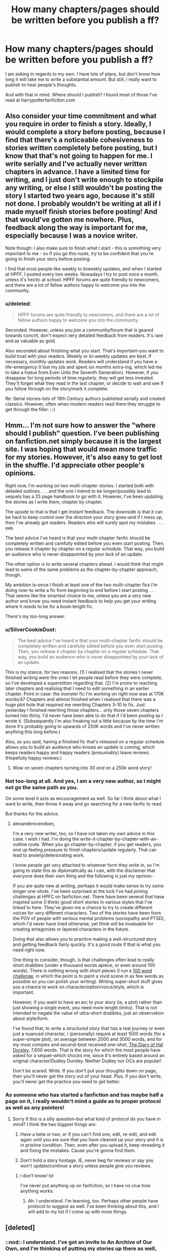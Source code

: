 #+TITLE: How many chapters/pages should be written before you publish a ff?

* How many chapters/pages should be written before you publish a ff?
:PROPERTIES:
:Author: alexandersvendsen
:Score: 11
:DateUnix: 1360530145.0
:DateShort: 2013-Feb-11
:END:
I am asking in regards to my own. I have lots of plans, but don't know how long it will take me to write a substantial amount. But still, i really want to publish to hear people's thoughts.

And with that in mind. Where should I publish? I found most of those I've read at harrypotterfanfiction.com


** Also consider your time commitment and what you require in order to finish a story. Ideally, I would complete a story before posting, because I find that there's a noticeable cohesiveness to stories written completely before posting, but I know that that's not going to happen for me. I write serially and I've actually never written chapters in advance. I have a limited time for writing, and I just don't write enough to stockpile any writing, or else I still wouldn't be posting the story I started two years ago, because it's still not done. I probably wouldn't be writing at all if I made myself finish stories before posting! And that would've gotten me nowhere. Plus, feedback along the way is important for me, especially because I was a novice writer.

Note though: I also make sure to finish what I start - this is something very important to me - so if you go this route, /try/ to be confident that you're going to finish your story before posting.

I find that most people like weekly to biweekly updates, and when I started at HPFF, I posted every two weeks. Nowadays I try to post once a month, unless it's hectic at school. HPFF forums are quite friendly to newcomers, and there are a lot of fellow authors happy to welcome you into the community.
:PROPERTIES:
:Author: someorangegirl
:Score: 8
:DateUnix: 1360548109.0
:DateShort: 2013-Feb-11
:END:

*** u/deleted:
#+begin_quote
  HPFF forums are quite friendly to newcomers, and there are a lot of fellow authors happy to welcome you into the community.
#+end_quote

Seconded. However, unless you join a community/forum that is geared towards concrit, don't expect very detailed feedback from readers. It's rare and as valuable as gold.

Also seconded about finishing what you start. That's important--you want to build trust with your readers. Weekly or bi-weekly updates are best. If necessary, monthly updates work. Readers will understand if you have a life-emergency (I lost my job and spent six months extra-ing, which led me to take a hiatus from Even Unto the Seventh Generation). However, if you disappear for long periods of time /regularly/, they will get less invested. They'll forget what they read in the last chapter, or decide to wait and see if you follow through on the story/mark it complete.

Re: Serial stories--lots of 19th Century authors published serially and created classics. However, often when modern readers read them they struggle to get through the filler. ;-)
:PROPERTIES:
:Score: 2
:DateUnix: 1360592029.0
:DateShort: 2013-Feb-11
:END:


** Hmm... I'm not sure how to answer the "where should I publish" question. I've been publishing on fanfiction.net simply because it is the largest site. I was hoping that would mean more traffic for my stories. However, it's also easy to get lost in the shuffle. I'd appreciate other people's opinions.

Right now, I'm working on two multi-chapter stories. I started both with detailed outlines . . . and the one I intend to be longer/possibly lead to sequels has a 25 page handbook to go with it. However, I've been updating the stories as I write them, chapter by chapter.

The upside to that is that I get instant feedback. The downside is that it can be hard to keep control over the direction your story goes--and if I mess up, then I've already got readers. Readers who will surely spot my mistakes . . . eek.

The best advice I've heard is that your multi-chapter fanfic should be completely written and carefully edited before you even start posting. Then, you release it chapter by chapter on a regular schedule. That way, you build an audience who is never disappointed by your lack of an update.

The other option is to write several chapters ahead. I would think that might lead to some of the same problems as the chapter-by-chapter approach, though.

My ambition is--once I finish at least one of the two multi-chapter fics I'm doing now--to write a fic from beginning to end before I start posting . . . That seems like the smartest choice to me, unless you are a very new author and know you need instant feedback to help you get your writing where it needs to be for a book-length fic.

There's my too-long answer.
:PROPERTIES:
:Score: 6
:DateUnix: 1360532221.0
:DateShort: 2013-Feb-11
:END:

*** u/SilverCookieDust:
#+begin_quote
  The best advice I've heard is that your multi-chapter fanfic should be completely written and carefully edited before you even start posting. Then, you release it chapter by chapter on a regular schedule. That way, you build an audience who is never disappointed by your lack of an update.
#+end_quote

This is my stance, for two reasons. (1) I realised that the stories I never finished writing were the ones I let people read before they were complete, so I've developed a superstition regarding that. (2) I'm prone to reaching later chapters and realising that I need to edit something in an earlier chapter. Point in case: the monster fic I'm working on right now was at 170K words/47 Chapters and almost finished when I realised that there was a huge plot hole that required me rewriting Chapters 3-10 to fix. Just yesterday I finished rewriting those chapters... only those seven chapters turned into thirty. I'd never have been able to do that if I'd been posting as I wrote it. (Subsequently I'm also freaking out a little because by the time I'm done it's probably going to upwards of 250K words and I've never written anything this long before.)

Also, as you said, having a finished fic that's released on a regular schedule allows you to build an audience who knows an update is coming, which keeps readers happy and happy readers (presumably) leave reviews. (Hopefully happy reviews.)
:PROPERTIES:
:Author: SilverCookieDust
:Score: 4
:DateUnix: 1360545287.0
:DateShort: 2013-Feb-11
:END:

**** Wow on seven chapters turning into 30 /and/ on a 250k word story!
:PROPERTIES:
:Score: 3
:DateUnix: 1360591583.0
:DateShort: 2013-Feb-11
:END:


*** Not too-long at all. And yes, I am a very new author, so I might not go the same path as you.

On some level it acts as encouragement as well. So far I think about what I want to write, then throw it away and go searching for a new fanfic to read.

But thanks for the advice.
:PROPERTIES:
:Author: alexandersvendsen
:Score: 2
:DateUnix: 1360532511.0
:DateShort: 2013-Feb-11
:END:

**** alexandersvendsen,

I'm a very new writer, too, so I have not taken my /own/ advice in this case. I wish I had. I'm doing the write-it-chapter-by-chapter-with-an-outline route. When you go chapter-by-chapter, if you get readers, you end up feeling pressure to finish chapters/update regularly. That can lead to anxiety/deteriorating work.

I know people get very attached to whatever form they write in, so I'm going to state this as diplomatically as I can, with the disclaimer that everyone does their own thing and the following is just my opinion:

If you are quite new at writing, perhaps it would make sense to try some longer one-shots. I've been surprised at the luck I've had joining challenges at HPFC on fanfiction.net. There have been several that have inspired some (I think) good short stories in various styles that I've linked to here. They've given me a chance to try to create different voices for very different characters. Two of the stories have been from the POV of people with serious mental problems (sociopathy and PTSD), which I'd never have tried otherwise, yet think will be invaluable for creating antagonists or layered characters in the future.

Doing that also allows you to practice making a well-structured story and getting feedback fairly quickly. It's a good route if that is what you need right now.

One thing to consider, though, is that challenges often lead to really short drabbles (under a thousand words apiece, or even around 100 words). There is nothing wrong with short pieces (I run a [[http://www.fanfiction.net/topic/44309/66100756/1/][100 word challenge]], in which the point is to paint a vivid scene in as few words as possible so you can polish your writing). Writing super-short stuff gives you a chance to work on characterization/voice/style, which is important.

However, if you want to have an arc to your story (ie, a plot) rather than just showing a single event, you need more length (imho). That is not intended to negate the value of ultra-short drabbles, just an observation about style/form.

I've found that, to write a /structured story/ that has a real journey or even just a nuanced character, I (personally) require at least 1500 words (for a super-simple plot), on average between 2000 and 3000 words, and for my most complex and second-best received one-shot, [[http://www.fanfiction.net/s/8918215/1/The-Wonder-Years-The-Diary-of-Hal-Dursley][The Diary of Hal Dursley]], 7,600 words. That is the story for which the most people have asked for a sequel--which shocks me, since it's entirely based around an original character/Dudley Dursley. Neither Dudley nor OCs are popular!

Don't be scared. Write. If you don't put your thoughts down on page, then you'll never get the story out of your head. Plus, if you don't write, you'll never get the practice you need to get better.
:PROPERTIES:
:Score: 1
:DateUnix: 1360591095.0
:DateShort: 2013-Feb-11
:END:


*** As someone who has started a fanfiction and has maybe half a page on it, I really wouldn't mind a guide as to proper protocol as well as any pointers!
:PROPERTIES:
:Author: era626
:Score: 2
:DateUnix: 1360533491.0
:DateShort: 2013-Feb-11
:END:

**** Sorry if this is a silly question--but what kind of protocol do you have in mind? I think the two biggest things are:

1) Have a beta or two, or if you can't find one, edit, re-edit, and edit again until you are sure that you have cleaned up your story and it is in pristine condition. Then, even after you upload it, keep rereading it and fixing the mistakes. Cause you're gonna find them.

2) Don't hold a story hostage. IE, never beg for reviews or say you won't update/continue a story unless people give you reviews.
:PROPERTIES:
:Score: 3
:DateUnix: 1360539203.0
:DateShort: 2013-Feb-11
:END:

***** I don't know! lol

I've never put anything up on fanfiction, so I have no clue how anything works.
:PROPERTIES:
:Author: era626
:Score: 1
:DateUnix: 1360540491.0
:DateShort: 2013-Feb-11
:END:

****** Ah. I understand. I'm learning, too. Perhaps other people have protocol to suggest as well. I've been thinking about this, and I will add to my list if I come up with more things.
:PROPERTIES:
:Score: 2
:DateUnix: 1360591295.0
:DateShort: 2013-Feb-11
:END:


** [deleted]
:PROPERTIES:
:Score: 3
:DateUnix: 1360536125.0
:DateShort: 2013-Feb-11
:END:

*** ::nod:: I understand. I've got an invite to An Archive of Our Own, and I'm thinking of putting my stories up there as well, but I'm not sure whether that is where I will find the people. I'm just too new at this . . .
:PROPERTIES:
:Score: 1
:DateUnix: 1360538991.0
:DateShort: 2013-Feb-11
:END:

**** [deleted]
:PROPERTIES:
:Score: 1
:DateUnix: 1360540738.0
:DateShort: 2013-Feb-11
:END:

***** Thank you for the advice! I guess I'll go back to posting there. I've only put up four chapters of my story, and wasn't sure that the site was very active . . . perhaps I just have to learn my way around it better.

Or I need to start writing more popular ships. ;-)
:PROPERTIES:
:Score: 1
:DateUnix: 1360589538.0
:DateShort: 2013-Feb-11
:END:


** Since I have not written anything in half a year....until last night and today! I can comment on this...

My first story I wrote like 100k words in 2 weeks before I started posting, but that story idea had been simmering for over a year before I ran out of stuff to read and decided to try my hand. It ended up 560k words and 80 chapters long. I posted the rest of my chapters as I went...I tried for a long time to stay at least one chapter ahead before I posted one so that I could fix any small mistakes. But generally I needed the feedback as incentive to keep going.

Now I have multiple stories, WIP...and it drives me nuts!

Post as you go, Save up and Post all at once, whichever. But whatever you do...don't pull a GML and post several stories and then leave them abandoned for months. I'm mad at myself, I can imagine my readers are angry with me...

For anyone who is interested, as an aside, Hogwarts Shuffle! is getting a new chapter tonight or tomorrow.

btw: I write without any beta, and it shows....not sure if I want one, never had one, but if anyone knows my stuff and wants to give it a shot let me know.
:PROPERTIES:
:Author: JustRuss79
:Score: 2
:DateUnix: 1360548509.0
:DateShort: 2013-Feb-11
:END:

*** JustRuss- did you just put yourself forth as the model of bad fanfiction writing habits in the third person?

As for the posting options, the decision has to do with your writing habits. Do you have a clear idea and a sure sense of the whole story, but just want some clean up advice? Finish it first and then send it to a beta and then post it. You have the chops to be a published writer and probably should focus your next story to be original fiction.

If you're like the rest of us, you don't know what people like and what isn't clear about your style. Maybe you have several different paths to take and want to focus on the one that the audience responds to.

In that case, take advantage of the serial nature of fanfiction. Treat each chapter like an episode of a greater series. Some episodes will suck and others will rock and a few will simply be regarded as a comedy/fantasy spoof chapter and you can kill it for the bad idea it was. Betas will help you post work that is readable. If your English skills are awesome (or you have entirely too much faith in Microsoft Word's grammar/spelling checker), you can do without. Your readers will pop that bubble if needed, otherwise you can post as fast as you can write.

That said, your story will never be great if you don't have an ending in mind. Maybe you think a character will be better with extra powers or a difficult relationship to handle- great. But it's not really a story until the problems get resolved, and if you don't have in mind an awesome/epic/tear-jerking moment to provide the culmination of that story, you'll never get to it. That awesome moment is the carrot that both readers and writer have as a payoff for the effort put into reading/writing it.

short version: post when you have some chapters finished and know what the next ones will cover. That way your readers become part of the writing team. BUT Don't start a story if you don't have a plan to end it.
:PROPERTIES:
:Author: wordhammer
:Score: 1
:DateUnix: 1360553150.0
:DateShort: 2013-Feb-11
:END:

**** The episodic writing style definitely works well for fan fiction, I agree with pretty much this whole post, except that if other people are like me...I watch entire series/seasons in a marathon (thanks to Netflix and Hulu and unfortunately do the same with fiction. It is terribly maddening for an author to start something amazing and then disappear for months...

And yes, I totally threw GML under the bus. I hate that guy sometimes!
:PROPERTIES:
:Author: JustRuss79
:Score: 2
:DateUnix: 1360609470.0
:DateShort: 2013-Feb-11
:END:


**** Excellent advice!

The only problems with this method are that:

1) Readers could start to abandon ship without giving feedback that you've jumped the shark.

2) This may be just me, but I hate-hate-hate it when I see A/N's in which an author /begs/ for feedback OR asks the readers what direction to take a story. Unless a story is superbly written, I'd probably stop reading there with the assumption that the author doesn't have a plan or the story will die as soon as the author runs out of ideas . . .
:PROPERTIES:
:Score: 1
:DateUnix: 1360589456.0
:DateShort: 2013-Feb-11
:END:


*** What is a GML? ::curious::

Good advice.

The only thing I worry about in terms of writing a long fanfic is that I like having a beta for the story. I've got one for . . . if I were writing a multi-chapter all the way before posting, I worry that I wouldn't be able to find a beta who'd go with me the whole way before I finished editing and started posting.

I found my current story-beta because she liked the first few chapters of [[http://www.fanfiction.net/s/8286839/1/Even-Unto-the-Seventh-Generation][Even Unto the Seventh Generation]] and answered my plea . . .
:PROPERTIES:
:Score: 1
:DateUnix: 1360589198.0
:DateShort: 2013-Feb-11
:END:

**** GML = GinnyMyLove, which is JustRuss' nom de plume. He was suggesting that others should try to do as he says, but not as he does.

I'd think you're more likely to get a beta to stick through the process if they have the whole work to consider up front, but then most betas aren't in it because they love editing- they want to know what happens in your story before others do.
:PROPERTIES:
:Author: wordhammer
:Score: 2
:DateUnix: 1360605417.0
:DateShort: 2013-Feb-11
:END:


** This is a really great thread. Thank you for starting it!
:PROPERTIES:
:Score: 1
:DateUnix: 1360592154.0
:DateShort: 2013-Feb-11
:END:
